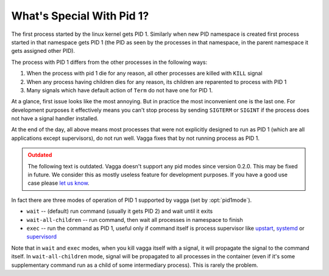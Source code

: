 .. _pid1mode:

==========================
What's Special With Pid 1?
==========================


The first process started by the linux kernel gets PID 1. Similarly when new
PID namespace is created first process started in that namespace gets PID 1
(the PID as seen by the processes in that namespace, in the parent namespace it
gets assigned other PID).

The process with PID 1 differs from the other processes in the following ways:

1. When the process with pid 1 die for any reason, all other processes are
   killed with ``KILL`` signal
2. When any process having children dies for any reason, its children are
   reparented to process with PID 1
3. Many signals which have default action of ``Term`` do not have one for PID 1.

At a glance, first issue looks like the most annoying. But in practice
the most inconvenient one is the last one. For development purposes it
effectively means you can't stop process by sending ``SIGTERM`` or ``SIGINT``
if the process does not have a signal handler installed.

At the end of the day, all above means most processes that were not explicitly
designed to run as PID 1 (which are all applications except supervisors), do
not run well. Vagga fixes that by not running process as PID 1.

.. admonition:: Outdated
   :class: admonition danger

   The following text is outdated. Vagga doesn't support any pid modes since
   version 0.2.0. This may be fixed in future. We consider this as mostly
   useless feature for development purposes. If you have a good use case please
   `let us know <https://github.com/tailhook/vagga/issues/86>`_.

In fact there are three modes of operation of PID 1 supported by vagga (set by
:opt:`pid1mode`).

* ``wait`` -- (default) run command (usually it gets PID 2) and wait until it
  exits
* ``wait-all-children`` -- run command, then wait all processes in namespace to
  finish
* ``exec`` -- run the command as PID 1, useful only if command itself is
  process supervisor like upstart_, systemd_ or supervisord_

Note that in ``wait`` and ``exec`` modes, when you kill vagga itself with a
signal, it will propagate the signal to the command itself. In
``wait-all-children`` mode, signal will be propagated to all processes in the
container (even if it's some supplementary command run as a child of some
intermediary process). This is rarely the problem.


.. _upstart: http://upstart.ubuntu.com
.. _systemd: http://www.freedesktop.org/wiki/Software/systemd/
.. _supervisord: http://supervisord.org
